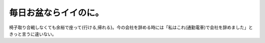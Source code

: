 毎日お盆ならイイのに。
======================

椅子取り合戦しなくても余裕で座って{行ける,帰れる}。今の会社を辞める時には「私はこれ(通勤電車)で会社を辞めました」ときっと言うに違いない。






.. author:: default
.. categories:: life
.. tags::
.. comments::
